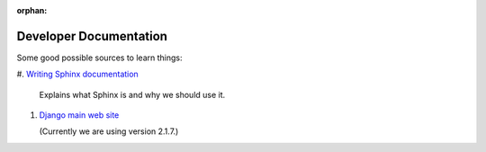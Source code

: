 :orphan:

***********************
Developer Documentation
***********************

Some good possible sources to learn things:

#.  `Writing Sphinx documentation <http://www.writethedocs
.org/guide/tools/sphinx/>`_

    Explains what Sphinx is and why we should use it.

#.  `Django main web site <https://docs.djangoproject.com/en/2.1/>`_

    (Currently we are using version 2.1.7.)
